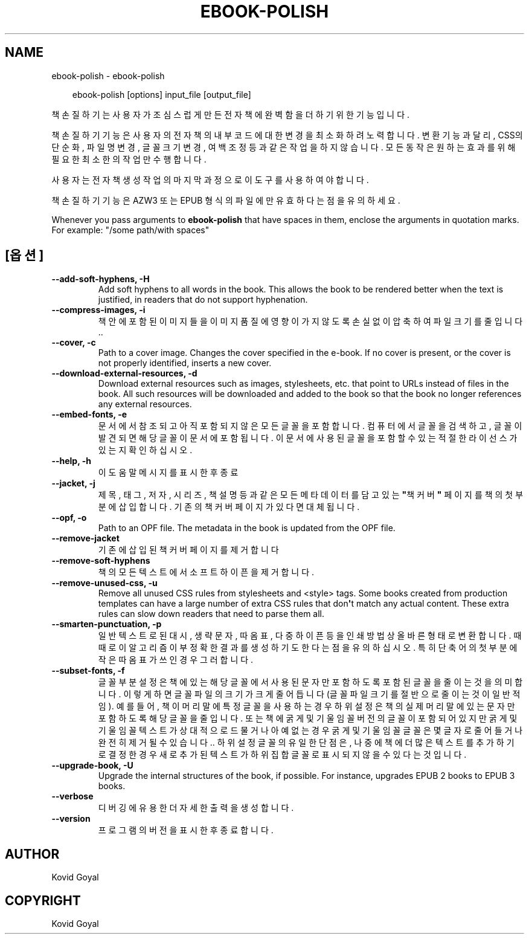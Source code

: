 .\" Man page generated from reStructuredText.
.
.
.nr rst2man-indent-level 0
.
.de1 rstReportMargin
\\$1 \\n[an-margin]
level \\n[rst2man-indent-level]
level margin: \\n[rst2man-indent\\n[rst2man-indent-level]]
-
\\n[rst2man-indent0]
\\n[rst2man-indent1]
\\n[rst2man-indent2]
..
.de1 INDENT
.\" .rstReportMargin pre:
. RS \\$1
. nr rst2man-indent\\n[rst2man-indent-level] \\n[an-margin]
. nr rst2man-indent-level +1
.\" .rstReportMargin post:
..
.de UNINDENT
. RE
.\" indent \\n[an-margin]
.\" old: \\n[rst2man-indent\\n[rst2man-indent-level]]
.nr rst2man-indent-level -1
.\" new: \\n[rst2man-indent\\n[rst2man-indent-level]]
.in \\n[rst2man-indent\\n[rst2man-indent-level]]u
..
.TH "EBOOK-POLISH" "1" "2월 07, 2025" "7.25.0" "calibre"
.SH NAME
ebook-polish \- ebook-polish
.INDENT 0.0
.INDENT 3.5
.sp
.EX
ebook\-polish [options] input_file [output_file]
.EE
.UNINDENT
.UNINDENT
.sp
책 손질하기는 사용자가 조심스럽게 만든 전자책에 완벽함을 더하기 위한 기능입니다.
.sp
책 손질하기 기능은 사용자의 전자책의 내부 코드에 대한 변경을 최소화하려 노력합니다.
변환 기능과 달리, CSS의 단순화, 파일명 변경, 글꼴 크기 변경, 여백 조정 등과 같은 작업을 하지 않습니다. 모든 동작은 원하는 효과를 위해 필요한 최소한의 작업만 수행합니다.
.sp
사용자는 전자책 생성 작업의 마지막 과정으로 이 도구를 사용하여야 합니다.
.sp
책 손질하기 기능은 AZW3 또는 EPUB 형식의 파일에만 유효하다는 점을 유의하세요.
.sp
Whenever you pass arguments to \fBebook\-polish\fP that have spaces in them, enclose the arguments in quotation marks. For example: \(dq/some path/with spaces\(dq
.SH [옵션]
.INDENT 0.0
.TP
.B \-\-add\-soft\-hyphens, \-H
Add soft hyphens to all words in the book. This allows the book to be rendered better when the text is justified, in readers that do not support hyphenation.
.UNINDENT
.INDENT 0.0
.TP
.B \-\-compress\-images, \-i
책 안에 포함된 이미지들을 이미지 품질에 영향이 가지 않도록 손실없이 압축하여 파일 크기를 줄입니다..
.UNINDENT
.INDENT 0.0
.TP
.B \-\-cover, \-c
Path to a cover image. Changes the cover specified in the e\-book. If no cover is present, or the cover is not properly identified, inserts a new cover.
.UNINDENT
.INDENT 0.0
.TP
.B \-\-download\-external\-resources, \-d
Download external resources such as images, stylesheets, etc. that point to URLs instead of files in the book. All such resources will be downloaded and added to the book so that the book no longer references any external resources.
.UNINDENT
.INDENT 0.0
.TP
.B \-\-embed\-fonts, \-e
문서에서 참조되고 아직 포함되지 않은 모든 글꼴을 포함합니다. 컴퓨터에서 글꼴을 검색하고, 글꼴이 발견되면 해당 글꼴이 문서에 포함됩니다. 이 문서에 사용된 글꼴을 포함할 수 있는 적절한 라이선스가 있는지 확인하십시오.
.UNINDENT
.INDENT 0.0
.TP
.B \-\-help, \-h
이 도움말 메시지를 표시한 후 종료
.UNINDENT
.INDENT 0.0
.TP
.B \-\-jacket, \-j
제목, 태그, 저자, 시리즈, 책 설명 등과 같은 모든 메타데이터를 담고 있는 \fB\(dq\fP책 커버\fB\(dq\fP 페이지를 책의 첫 부분에 삽입합니다. 기존의 책 커버 페이지가 있다면 대체됩니다.
.UNINDENT
.INDENT 0.0
.TP
.B \-\-opf, \-o
Path to an OPF file. The metadata in the book is updated from the OPF file.
.UNINDENT
.INDENT 0.0
.TP
.B \-\-remove\-jacket
기존에 삽입된 책 커버 페이지를 제거합니다
.UNINDENT
.INDENT 0.0
.TP
.B \-\-remove\-soft\-hyphens
책의 모든 텍스트에서 소프트 하이픈을 제거합니다.
.UNINDENT
.INDENT 0.0
.TP
.B \-\-remove\-unused\-css, \-u
Remove all unused CSS rules from stylesheets and <style> tags. Some books created from production templates can have a large number of extra CSS rules that don\fB\(aq\fPt match any actual content. These extra rules can slow down readers that need to parse them all.
.UNINDENT
.INDENT 0.0
.TP
.B \-\-smarten\-punctuation, \-p
일반 텍스트로 된 대시, 생략 문자, 따옴표, 다중 하이픈 등을 인쇄방법 상 올바른 형태로 변환합니다. 때때로 이 알고리즘이 부정확한 결과를 생성하기도 한다는 점을 유의하십시오. 특히 단축어의 첫부분에 작은따옴표가 쓰인 경우 그러합니다.
.UNINDENT
.INDENT 0.0
.TP
.B \-\-subset\-fonts, \-f
글꼴 부분 설정은 책에 있는 해당 글꼴에서 사용된 문자만 포함하도록 포함된 글꼴을 줄이는 것을 의미합니다. 이렇게 하면 글꼴 파일의 크기가 크게 줄어듭니다(글꼴 파일 크기를 절반으로 줄이는 것이 일반적임). 예를 들어, 책이 머리말에 특정 글꼴을 사용하는 경우 하위 설정은 책의 실제 머리말에 있는 문자만 포함하도록 해당 글꼴을 줄입니다. 또는 책에 굵게 및 기울임꼴 버전의 글꼴이 포함되어 있지만 굵게 및 기울임꼴 텍스트가 상대적으로 드물거나 아예 없는 경우 굵게 및 기울임꼴 글꼴은 몇 글자로 줄어들거나 완전히 제거될 수 있습니다.. 하위설정 글꼴의 유일한 단점은, 나중에 책에 더 많은 텍스트를 추가하기로 결정한 경우 새로 추가 된 텍스트가 하위 집합 글꼴로 표시되지 않을 수 있다는 것입니다.
.UNINDENT
.INDENT 0.0
.TP
.B \-\-upgrade\-book, \-U
Upgrade the internal structures of the book, if possible. For instance, upgrades EPUB 2 books to EPUB 3 books.
.UNINDENT
.INDENT 0.0
.TP
.B \-\-verbose
디버깅에 유용한 더 자세한 출력을 생성합니다.
.UNINDENT
.INDENT 0.0
.TP
.B \-\-version
프로그램의 버전을 표시한 후 종료합니다.
.UNINDENT
.SH AUTHOR
Kovid Goyal
.SH COPYRIGHT
Kovid Goyal
.\" Generated by docutils manpage writer.
.

